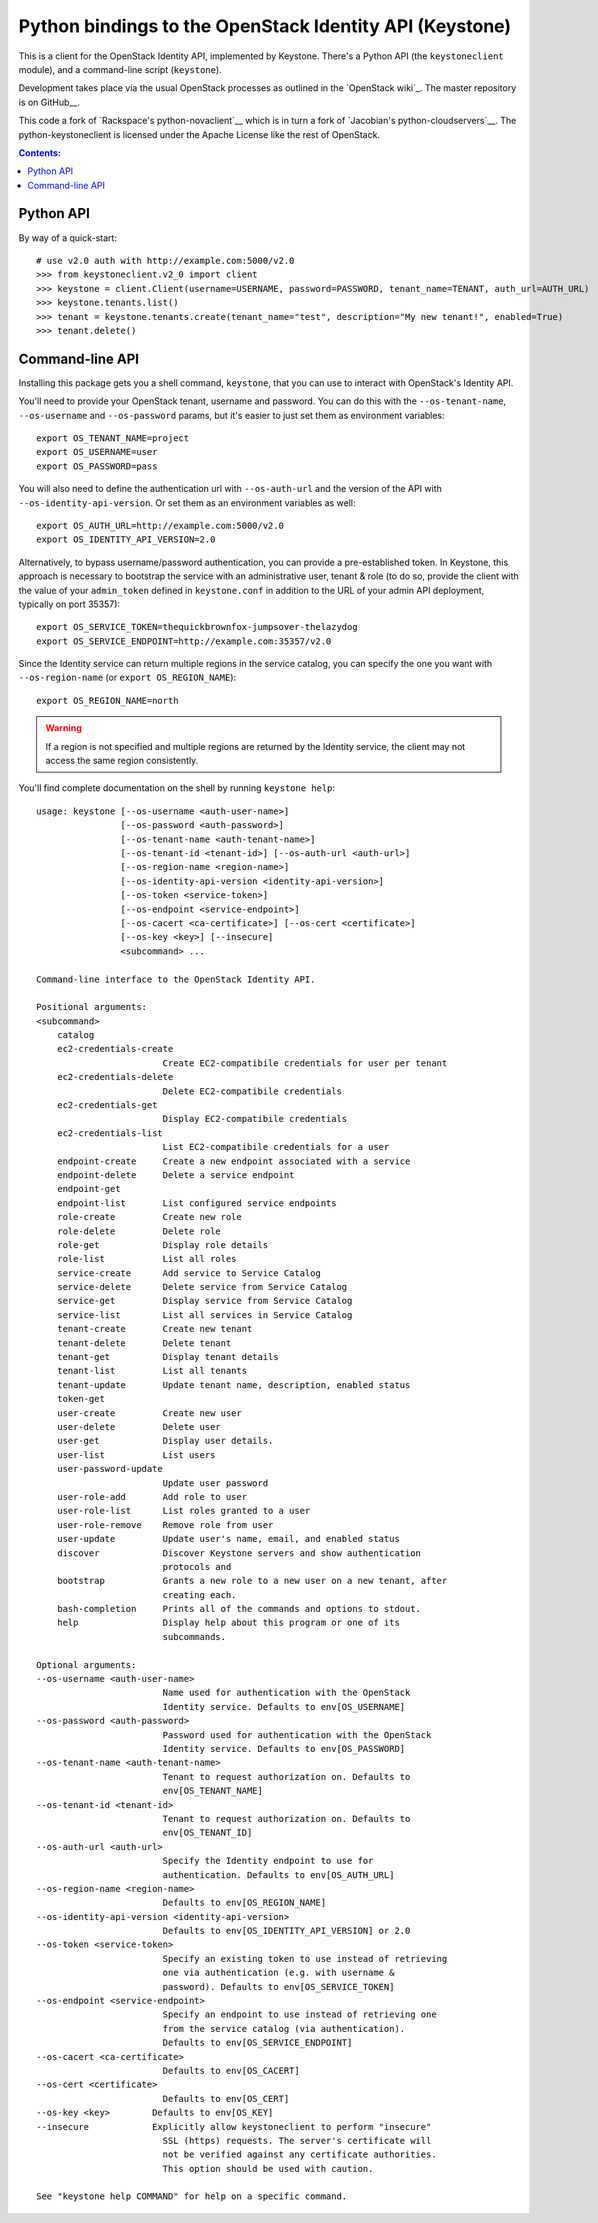 Python bindings to the OpenStack Identity API (Keystone)
========================================================

This is a client for the OpenStack Identity API, implemented by Keystone.
There's a Python API (the ``keystoneclient`` module), and a command-line script
(``keystone``).

Development takes place via the usual OpenStack processes as outlined in the
`OpenStack wiki`_.  The master repository is on GitHub__.

__ http://wiki.openstack.org/HowToContribute
__ http://github.com/openstack/python-keystoneclient

This code a fork of `Rackspace's python-novaclient`__ which is in turn a fork
of `Jacobian's python-cloudservers`__. The python-keystoneclient is licensed
under the Apache License like the rest of OpenStack.

__ http://github.com/rackspace/python-novaclient
__ http://github.com/jacobian/python-cloudservers

.. contents:: Contents:
   :local:

Python API
----------

By way of a quick-start::

    # use v2.0 auth with http://example.com:5000/v2.0
    >>> from keystoneclient.v2_0 import client
    >>> keystone = client.Client(username=USERNAME, password=PASSWORD, tenant_name=TENANT, auth_url=AUTH_URL)
    >>> keystone.tenants.list()
    >>> tenant = keystone.tenants.create(tenant_name="test", description="My new tenant!", enabled=True)
    >>> tenant.delete()


Command-line API
----------------

Installing this package gets you a shell command, ``keystone``, that you can
use to interact with OpenStack's Identity API.

You'll need to provide your OpenStack tenant, username and password. You can do
this with the ``--os-tenant-name``, ``--os-username`` and ``--os-password``
params, but it's easier to just set them as environment variables::

    export OS_TENANT_NAME=project
    export OS_USERNAME=user
    export OS_PASSWORD=pass

You will also need to define the authentication url with ``--os-auth-url`` and
the version of the API with ``--os-identity-api-version``.  Or set them as an
environment variables as well::

    export OS_AUTH_URL=http://example.com:5000/v2.0
    export OS_IDENTITY_API_VERSION=2.0

Alternatively, to bypass username/password authentication, you can provide a
pre-established token. In Keystone, this approach is necessary to bootstrap the
service with an administrative user, tenant & role (to do so, provide the
client with the value of your ``admin_token`` defined in ``keystone.conf`` in
addition to the URL of your admin API deployment, typically on port 35357)::

    export OS_SERVICE_TOKEN=thequickbrownfox-jumpsover-thelazydog
    export OS_SERVICE_ENDPOINT=http://example.com:35357/v2.0

Since the Identity service can return multiple regions in the service catalog,
you can specify the one you want with ``--os-region-name`` (or ``export
OS_REGION_NAME``)::

    export OS_REGION_NAME=north

.. WARNING::

    If a region is not specified and multiple regions are returned by the
    Identity service, the client may not access the same region consistently.

You'll find complete documentation on the shell by running ``keystone help``::

    usage: keystone [--os-username <auth-user-name>]
                    [--os-password <auth-password>]
                    [--os-tenant-name <auth-tenant-name>]
                    [--os-tenant-id <tenant-id>] [--os-auth-url <auth-url>]
                    [--os-region-name <region-name>]
                    [--os-identity-api-version <identity-api-version>]
                    [--os-token <service-token>]
                    [--os-endpoint <service-endpoint>]
                    [--os-cacert <ca-certificate>] [--os-cert <certificate>]
                    [--os-key <key>] [--insecure]
                    <subcommand> ...

    Command-line interface to the OpenStack Identity API.

    Positional arguments:
    <subcommand>
        catalog
        ec2-credentials-create
                            Create EC2-compatibile credentials for user per tenant
        ec2-credentials-delete
                            Delete EC2-compatibile credentials
        ec2-credentials-get
                            Display EC2-compatibile credentials
        ec2-credentials-list
                            List EC2-compatibile credentials for a user
        endpoint-create     Create a new endpoint associated with a service
        endpoint-delete     Delete a service endpoint
        endpoint-get
        endpoint-list       List configured service endpoints
        role-create         Create new role
        role-delete         Delete role
        role-get            Display role details
        role-list           List all roles
        service-create      Add service to Service Catalog
        service-delete      Delete service from Service Catalog
        service-get         Display service from Service Catalog
        service-list        List all services in Service Catalog
        tenant-create       Create new tenant
        tenant-delete       Delete tenant
        tenant-get          Display tenant details
        tenant-list         List all tenants
        tenant-update       Update tenant name, description, enabled status
        token-get
        user-create         Create new user
        user-delete         Delete user
        user-get            Display user details.
        user-list           List users
        user-password-update
                            Update user password
        user-role-add       Add role to user
        user-role-list      List roles granted to a user
        user-role-remove    Remove role from user
        user-update         Update user's name, email, and enabled status
        discover            Discover Keystone servers and show authentication
                            protocols and
        bootstrap           Grants a new role to a new user on a new tenant, after
                            creating each.
        bash-completion     Prints all of the commands and options to stdout.
        help                Display help about this program or one of its
                            subcommands.

    Optional arguments:
    --os-username <auth-user-name>
                            Name used for authentication with the OpenStack
                            Identity service. Defaults to env[OS_USERNAME]
    --os-password <auth-password>
                            Password used for authentication with the OpenStack
                            Identity service. Defaults to env[OS_PASSWORD]
    --os-tenant-name <auth-tenant-name>
                            Tenant to request authorization on. Defaults to
                            env[OS_TENANT_NAME]
    --os-tenant-id <tenant-id>
                            Tenant to request authorization on. Defaults to
                            env[OS_TENANT_ID]
    --os-auth-url <auth-url>
                            Specify the Identity endpoint to use for
                            authentication. Defaults to env[OS_AUTH_URL]
    --os-region-name <region-name>
                            Defaults to env[OS_REGION_NAME]
    --os-identity-api-version <identity-api-version>
                            Defaults to env[OS_IDENTITY_API_VERSION] or 2.0
    --os-token <service-token>
                            Specify an existing token to use instead of retrieving
                            one via authentication (e.g. with username &
                            password). Defaults to env[OS_SERVICE_TOKEN]
    --os-endpoint <service-endpoint>
                            Specify an endpoint to use instead of retrieving one
                            from the service catalog (via authentication).
                            Defaults to env[OS_SERVICE_ENDPOINT]
    --os-cacert <ca-certificate>
                            Defaults to env[OS_CACERT]
    --os-cert <certificate>
                            Defaults to env[OS_CERT]
    --os-key <key>        Defaults to env[OS_KEY]
    --insecure            Explicitly allow keystoneclient to perform "insecure"
                            SSL (https) requests. The server's certificate will
                            not be verified against any certificate authorities.
                            This option should be used with caution.

    See "keystone help COMMAND" for help on a specific command.

